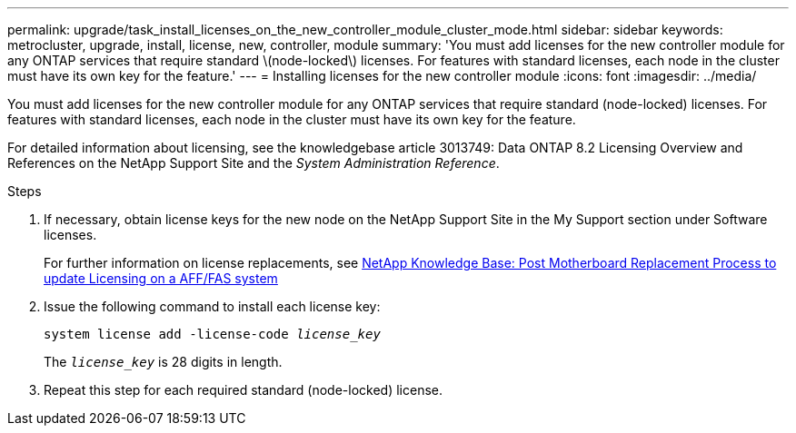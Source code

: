 ---
permalink: upgrade/task_install_licenses_on_the_new_controller_module_cluster_mode.html
sidebar: sidebar
keywords: metrocluster, upgrade, install, license, new, controller, module
summary: 'You must add licenses for the new controller module for any ONTAP services that require standard \(node-locked\) licenses. For features with standard licenses, each node in the cluster must have its own key for the feature.'
---
= Installing licenses for the new controller module
:icons: font
:imagesdir: ../media/

[.lead]
You must add licenses for the new controller module for any ONTAP services that require standard (node-locked) licenses. For features with standard licenses, each node in the cluster must have its own key for the feature.

For detailed information about licensing, see the knowledgebase article 3013749: Data ONTAP 8.2 Licensing Overview and References on the NetApp Support Site and the _System Administration Reference_.

.Steps

. If necessary, obtain license keys for the new node on the NetApp Support Site in the My Support section under Software licenses.
+
For further information on license replacements, see link:https://kb.netapp.com/Advice_and_Troubleshooting/Flash_Storage/AFF_Series/Post_Motherboard_Replacement_Process_to_update_Licensing_on_a_AFF_FAS_system[NetApp Knowledge Base: Post Motherboard Replacement Process to update Licensing on a AFF/FAS system^]

. Issue the following command to install each license key:
+
`system license add -license-code _license_key_`
+
The `_license_key_` is 28 digits in length.

. Repeat this step for each required standard (node-locked) license.

// BURT 1485050, 2022-06-22

